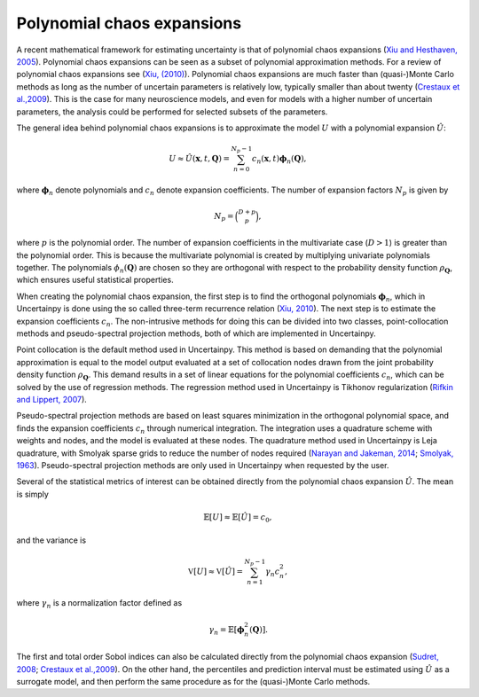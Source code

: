 .. _pce:

Polynomial chaos expansions
===========================

A recent mathematical framework for estimating uncertainty is that of
polynomial chaos expansions (`Xiu and Hesthaven, 2005`_).
Polynomial chaos expansions can be seen as a subset of polynomial approximation
methods.
For a review of polynomial chaos expansions see (`Xiu, (2010)`_).
Polynomial chaos expansions are much faster than (quasi-)Monte Carlo
methods as long as the number of uncertain parameters is relatively low,
typically smaller than about twenty (`Crestaux et al.,2009`_).
This is the case for many neuroscience models,
and even for models with a higher number of uncertain parameters,
the analysis could be performed for selected subsets of the parameters.

.. _Xiu and Hesthaven, 2005: https://doi.org/10.1137/040615201
.. _Xiu, (2010): https://press.princeton.edu/titles/9229.html
.. _Crestaux et al.,2009: https://www.sciencedirect.com/science/article/pii/S0951832008002561

The general idea behind polynomial chaos expansions is to approximate the
model :math:`U` with a polynomial expansion :math:`\hat{U}`:

.. math::

    U \approx \hat{U}(\boldsymbol{x}, t, \boldsymbol{Q}) = \sum_{n=0}^{N_p - 1} c_n(\boldsymbol{x}, t) \boldsymbol{\phi}_n (\boldsymbol{Q}),

where :math:`\boldsymbol{\phi}_n` denote polynomials and :math:`c_n` denote expansion
coefficients.
The number of expansion factors :math:`N_p` is given by

.. math::

    N_p = \binom{D+p}{p},

where :math:`p` is the polynomial order.
The number of expansion coefficients in the multivariate case (:math:`D>1`) is
greater than the polynomial order.
This is because the multivariate polynomial is created by multiplying univariate
polynomials together.
The polynomials :math:`\phi_n(\boldsymbol{Q})` are chosen so they are orthogonal with respect to
the probability density function :math:`\rho_{\boldsymbol{Q}}`,
which ensures useful statistical properties.

When creating the polynomial chaos expansion,
the first step is to find the orthogonal polynomials :math:`\boldsymbol{\phi}_n`,
which in Uncertainpy is done using the so called three-term recurrence relation
(`Xiu, 2010`_).
The next step is to estimate the expansion coefficients :math:`c_n`.
The non-intrusive methods for doing this can be divided into two classes,
point-collocation methods and pseudo-spectral projection methods,
both of which are implemented in Uncertainpy.

.. _Xiu, 2010: https://press.princeton.edu/titles/9229.html


Point collocation is the default method used in Uncertainpy.
This method is based on demanding that the polynomial approximation is equal to
the model output evaluated at a set of collocation nodes drawn from the
joint probability density function :math:`\rho_{\boldsymbol{Q}}`.
This demand results in a set of linear equations for the polynomial
coefficients :math:`c_n`,
which can be solved by the use of regression methods.
The regression method used in Uncertainpy is Tikhonov regularization
(`Rifkin and Lippert, 2007`_).

.. _Rifkin and Lippert, 2007: http://cbcl.mit.edu/publications/ps/MIT-CSAIL-TR-2007-025.pdf

Pseudo-spectral projection methods are based on least squares minimization in
the orthogonal polynomial space,
and finds the expansion coefficients :math:`c_n` through numerical integration.
The integration uses a quadrature scheme with weights and nodes,
and the model is evaluated at these nodes.
The quadrature method used in Uncertainpy is Leja quadrature,
with Smolyak sparse grids to reduce the number of nodes required
(`Narayan and Jakeman, 2014`_; `Smolyak, 1963`_).
Pseudo-spectral projection methods are only used in Uncertainpy when requested
by the user.

.. _Narayan and Jakeman, 2014: http://arxiv.org/abs/1404.5663
.. _Smolyak, 1963: https://www.scopus.com/record/display.uri?eid=2-s2.0-0001048298&origin=inward&txGid=581f5796dee89fce19384c4bb4f6afbc

Several of the statistical metrics of interest can be obtained directly from
the polynomial chaos expansion :math:`\hat{U}`.
The mean is simply

.. math::

    \mathbb{E}[U] \approx \mathbb{E}[\hat{U}] = c_0,

and the variance is

.. math::

    \mathbb{V}[U] \approx \mathbb{V}[\hat{U}] = \sum_{n=1}^{N_p - 1} \gamma_n c_n^2,

where :math:`\gamma_n` is a normalization factor defined as

.. math::

    \gamma_n =  \mathbb{E}\left[\boldsymbol{\phi}_n^2(\boldsymbol{Q})\right].

The first and total order Sobol indices can also be calculated directly from
the polynomial chaos expansion (`Sudret, 2008`_; `Crestaux et al.,2009`_).
On the other hand, the percentiles and prediction interval must be estimated
using :math:`\hat{U}` as a surrogate model,
and then perform the same procedure as for the (quasi-)Monte Carlo methods.

.. _Sudret, 2008: https://www.sciencedirect.com/science/article/pii/S0951832007001329
